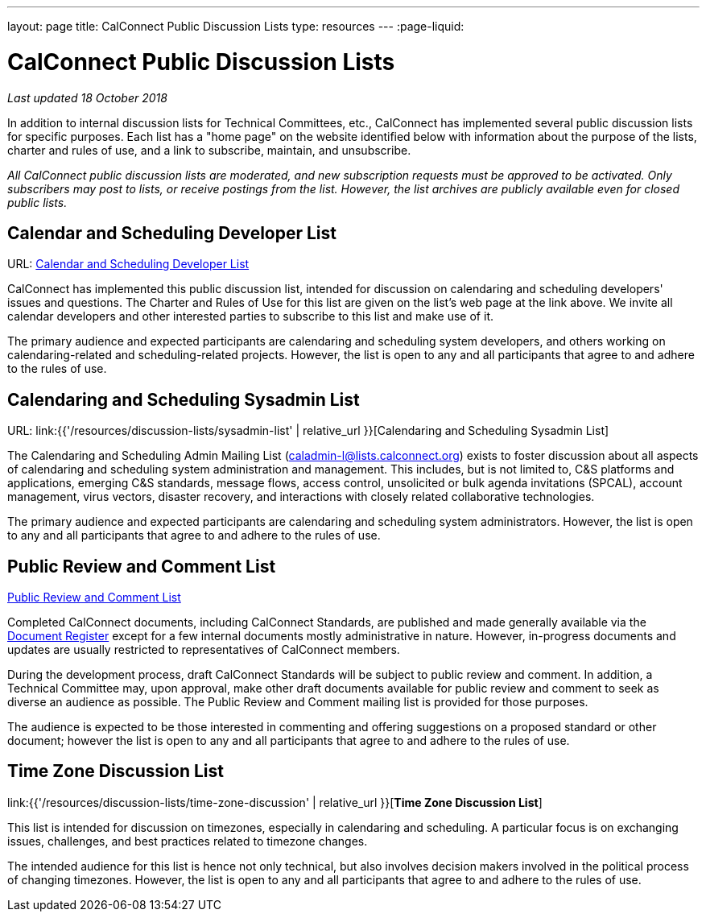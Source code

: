 ---
layout: page
title:  CalConnect Public Discussion Lists
type: resources
---
:page-liquid:

= CalConnect Public Discussion Lists

_Last updated 18 October 2018_

In addition to internal discussion lists for Technical Committees, etc.,
CalConnect has implemented several public discussion lists for specific
purposes. Each list has a "home page" on the website identified below
with information about the purpose of the lists, charter and rules of
use, and a link to subscribe, maintain, and unsubscribe.

_All CalConnect public discussion lists are moderated, and new
subscription requests must be approved to be activated. Only subscribers
may post to lists, or receive postings from the list. However, the list
archives are publicly available even for closed public lists._

== Calendar and Scheduling Developer List

URL: link:discussion-lists/developers-list[Calendar and Scheduling Developer List]

CalConnect has implemented this public discussion list, intended for
discussion on calendaring and scheduling developers' issues and
questions. The Charter and Rules of Use for this list are given on the
list's web page at the link above. We invite all calendar developers and
other interested parties to subscribe to this list and make use of it.

The primary audience and expected participants are calendaring and
scheduling system developers, and others working on calendaring-related
and scheduling-related projects. However, the list is open to any and
all participants that agree to and adhere to the rules of use.

== Calendaring and Scheduling Sysadmin List

URL: link:{{'/resources/discussion-lists/sysadmin-list' | relative_url }}[Calendaring and Scheduling Sysadmin List]

The Calendaring and Scheduling Admin Mailing List
(mailto:caladmin-l@lists.calconnect.org[caladmin-l@lists.calconnect.org]) exists
to foster discussion about all aspects of calendaring and scheduling system
administration and management. This includes, but is not limited to, C&S
platforms and applications, emerging C&S standards, message flows, access
control, unsolicited or bulk agenda invitations (SPCAL), account management,
virus vectors, disaster recovery, and interactions with closely related
collaborative technologies.

The primary audience and expected participants are calendaring and
scheduling system administrators. However, the list is open to any and
all participants that agree to and adhere to the rules of use.

== Public Review and Comment List

link:discussion-lists/public-review-and-comment[Public Review and Comment List]

Completed CalConnect documents, including CalConnect Standards, are published
and made generally available via the
https://standards.calconnect.org[Document Register] except for a few internal
documents mostly administrative in nature. However, in-progress documents and
updates are usually restricted to representatives of CalConnect members.

During the development process, draft CalConnect Standards will be
subject to public review and comment.  In addition,  a Technical
Committee may, upon approval, make other draft documents available for
public review and comment to seek as diverse an audience as possible.
The Public Review and Comment mailing list is provided for those
purposes.

The audience is expected to be those interested in commenting and
offering suggestions on a proposed standard or other document; however
the list is open to any and all participants that agree to and adhere to
the rules of use.

== Time Zone Discussion List

link:{{'/resources/discussion-lists/time-zone-discussion' | relative_url }}[*Time Zone Discussion List*]

This list is intended for discussion on timezones, especially in
calendaring and scheduling. A particular focus is on exchanging issues,
challenges, and best practices related to timezone changes.

The intended audience for this list is hence not only technical, but
also involves decision makers involved in the political process of
changing timezones. However, the list is open to any and all
participants that agree to and adhere to the rules of use.
